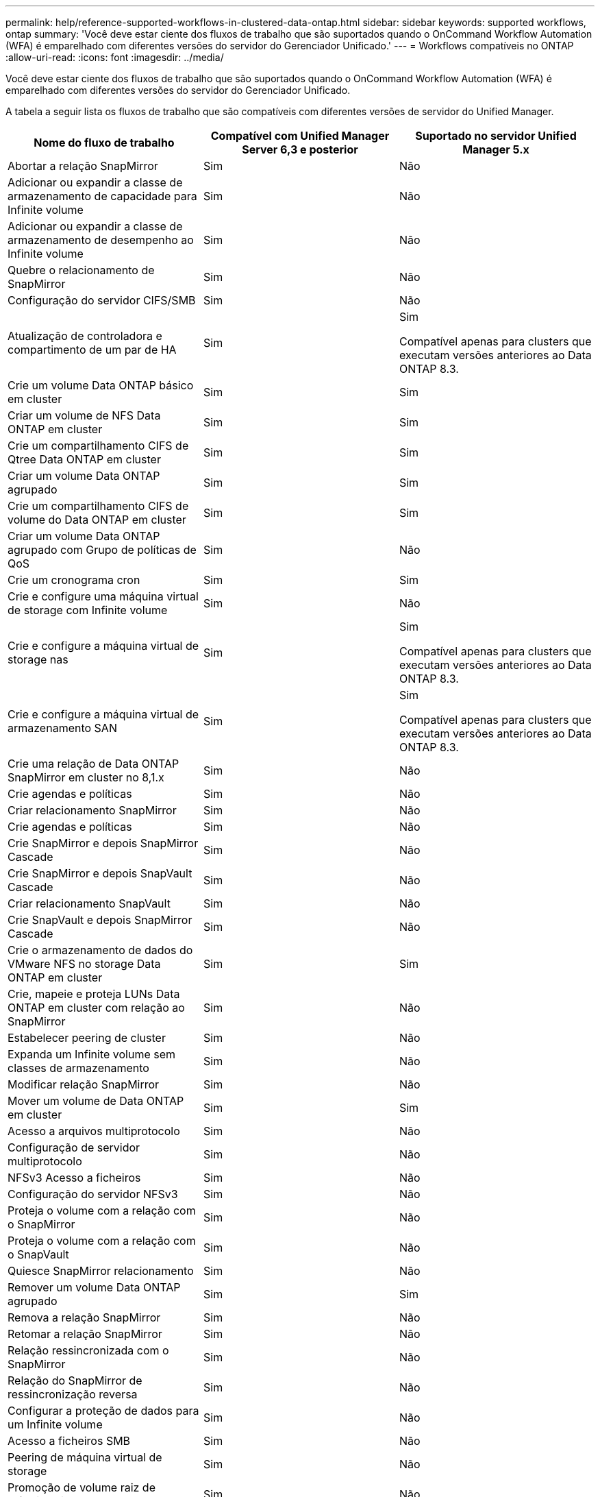 ---
permalink: help/reference-supported-workflows-in-clustered-data-ontap.html 
sidebar: sidebar 
keywords: supported workflows, ontap 
summary: 'Você deve estar ciente dos fluxos de trabalho que são suportados quando o OnCommand Workflow Automation (WFA) é emparelhado com diferentes versões do servidor do Gerenciador Unificado.' 
---
= Workflows compatíveis no ONTAP
:allow-uri-read: 
:icons: font
:imagesdir: ../media/


[role="lead"]
Você deve estar ciente dos fluxos de trabalho que são suportados quando o OnCommand Workflow Automation (WFA) é emparelhado com diferentes versões do servidor do Gerenciador Unificado.

A tabela a seguir lista os fluxos de trabalho que são compatíveis com diferentes versões de servidor do Unified Manager.

[cols="3*"]
|===
| Nome do fluxo de trabalho | Compatível com Unified Manager Server 6,3 e posterior | Suportado no servidor Unified Manager 5.x 


 a| 
Abortar a relação SnapMirror
 a| 
Sim
 a| 
Não



 a| 
Adicionar ou expandir a classe de armazenamento de capacidade para Infinite volume
 a| 
Sim
 a| 
Não



 a| 
Adicionar ou expandir a classe de armazenamento de desempenho ao Infinite volume
 a| 
Sim
 a| 
Não



 a| 
Quebre o relacionamento de SnapMirror
 a| 
Sim
 a| 
Não



 a| 
Configuração do servidor CIFS/SMB
 a| 
Sim
 a| 
Não



 a| 
Atualização de controladora e compartimento de um par de HA
 a| 
Sim
 a| 
Sim

Compatível apenas para clusters que executam versões anteriores ao Data ONTAP 8.3.



 a| 
Crie um volume Data ONTAP básico em cluster
 a| 
Sim
 a| 
Sim



 a| 
Criar um volume de NFS Data ONTAP em cluster
 a| 
Sim
 a| 
Sim



 a| 
Crie um compartilhamento CIFS de Qtree Data ONTAP em cluster
 a| 
Sim
 a| 
Sim



 a| 
Criar um volume Data ONTAP agrupado
 a| 
Sim
 a| 
Sim



 a| 
Crie um compartilhamento CIFS de volume do Data ONTAP em cluster
 a| 
Sim
 a| 
Sim



 a| 
Criar um volume Data ONTAP agrupado com Grupo de políticas de QoS
 a| 
Sim
 a| 
Não



 a| 
Crie um cronograma cron
 a| 
Sim
 a| 
Sim



 a| 
Crie e configure uma máquina virtual de storage com Infinite volume
 a| 
Sim
 a| 
Não



 a| 
Crie e configure a máquina virtual de storage nas
 a| 
Sim
 a| 
Sim

Compatível apenas para clusters que executam versões anteriores ao Data ONTAP 8.3.



 a| 
Crie e configure a máquina virtual de armazenamento SAN
 a| 
Sim
 a| 
Sim

Compatível apenas para clusters que executam versões anteriores ao Data ONTAP 8.3.



 a| 
Crie uma relação de Data ONTAP SnapMirror em cluster no 8,1.x
 a| 
Sim
 a| 
Não



 a| 
Crie agendas e políticas
 a| 
Sim
 a| 
Não



 a| 
Criar relacionamento SnapMirror
 a| 
Sim
 a| 
Não



 a| 
Crie agendas e políticas
 a| 
Sim
 a| 
Não



 a| 
Crie SnapMirror e depois SnapMirror Cascade
 a| 
Sim
 a| 
Não



 a| 
Crie SnapMirror e depois SnapVault Cascade
 a| 
Sim
 a| 
Não



 a| 
Criar relacionamento SnapVault
 a| 
Sim
 a| 
Não



 a| 
Crie SnapVault e depois SnapMirror Cascade
 a| 
Sim
 a| 
Não



 a| 
Crie o armazenamento de dados do VMware NFS no storage Data ONTAP em cluster
 a| 
Sim
 a| 
Sim



 a| 
Crie, mapeie e proteja LUNs Data ONTAP em cluster com relação ao SnapMirror
 a| 
Sim
 a| 
Não



 a| 
Estabelecer peering de cluster
 a| 
Sim
 a| 
Não



 a| 
Expanda um Infinite volume sem classes de armazenamento
 a| 
Sim
 a| 
Não



 a| 
Modificar relação SnapMirror
 a| 
Sim
 a| 
Não



 a| 
Mover um volume de Data ONTAP em cluster
 a| 
Sim
 a| 
Sim



 a| 
Acesso a arquivos multiprotocolo
 a| 
Sim
 a| 
Não



 a| 
Configuração de servidor multiprotocolo
 a| 
Sim
 a| 
Não



 a| 
NFSv3 Acesso a ficheiros
 a| 
Sim
 a| 
Não



 a| 
Configuração do servidor NFSv3
 a| 
Sim
 a| 
Não



 a| 
Proteja o volume com a relação com o SnapMirror
 a| 
Sim
 a| 
Não



 a| 
Proteja o volume com a relação com o SnapVault
 a| 
Sim
 a| 
Não



 a| 
Quiesce SnapMirror relacionamento
 a| 
Sim
 a| 
Não



 a| 
Remover um volume Data ONTAP agrupado
 a| 
Sim
 a| 
Sim



 a| 
Remova a relação SnapMirror
 a| 
Sim
 a| 
Não



 a| 
Retomar a relação SnapMirror
 a| 
Sim
 a| 
Não



 a| 
Relação ressincronizada com o SnapMirror
 a| 
Sim
 a| 
Não



 a| 
Relação do SnapMirror de ressincronização reversa
 a| 
Sim
 a| 
Não



 a| 
Configurar a proteção de dados para um Infinite volume
 a| 
Sim
 a| 
Não



 a| 
Acesso a ficheiros SMB
 a| 
Sim
 a| 
Não



 a| 
Peering de máquina virtual de storage
 a| 
Sim
 a| 
Não



 a| 
Promoção de volume raiz de máquina virtual de storage
 a| 
Sim
 a| 
Não



 a| 
Proteção de volume raiz da máquina virtual de storage
 a| 
Sim
 a| 
Não



 a| 
Relação de transferência de SnapMirror
 a| 
Sim
 a| 
Não

|===
*Informações relacionadas*

http://mysupport.netapp.com/matrix["Ferramenta de Matriz de interoperabilidade"^]

